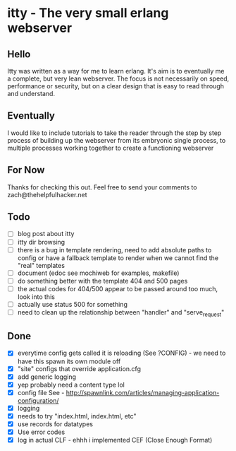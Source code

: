 * itty - The very small erlang webserver
** Hello
Itty was written as a way for me to learn erlang.  It's aim is to eventually me a complete, but very lean webserver.  The focus is not necessarily on speed, performance or security, but on a clear design that is easy to read through and understand.

** Eventually
I would like to include tutorials to take the reader through the step by step process of building up the webserver from its embryonic single process, to multiple processes working together to create a functioning webserver

** For Now
Thanks for checking this out.  Feel free to send your comments to zach@thehelpfulhacker.net

** Todo
- [ ] blog post about itty
- [ ] itty dir browsing
- [ ] there is a bug in template rendering, need to add absolute paths to config or have a fallback template
      to render when we cannot find the "real" templates
- [ ] document (edoc see mochiweb for examples, makefile)
- [ ] do something better with the template 404 and 500 pages
- [ ] the actual codes for 404/500 appear to be passed around too much, look into this
- [ ] actually use status 500 for something
- [ ] need to clean up the relationship between "handler" and "serve_request"
** Done
- [X] everytime config gets called it is reloading (See ?CONFIG) - we need to have this spawn its own module off
- [X] "site" configs that override application.cfg
- [X] add generic logging
- [X] yep probably need a content type lol
- [X] config file
      See - http://spawnlink.com/articles/managing-application-configuration/
- [X] logging
- [X] needs to try "index.html, index.html, etc"
- [X] use records for datatypes
- [X] Use error codes
- [X] log in actual CLF - ehhh i implemented CEF (Close Enough Format)
      
      
